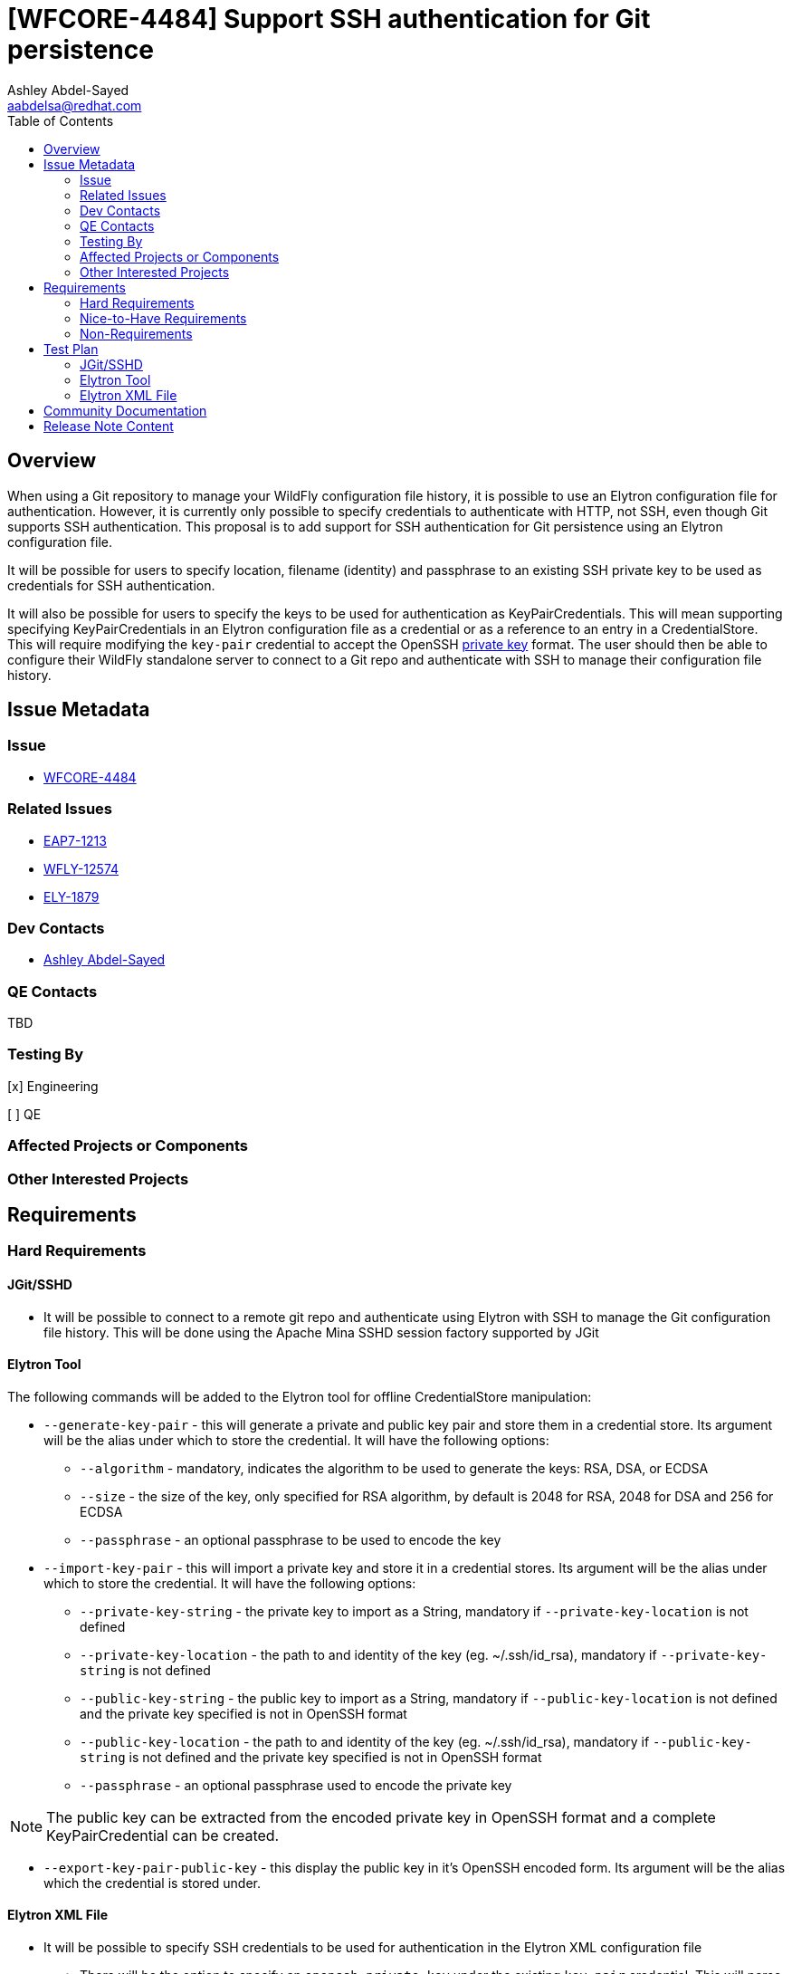 = [WFCORE-4484] Support SSH authentication for Git persistence
:author:            Ashley Abdel-Sayed
:email:             aabdelsa@redhat.com
:toc:               left
:icons:             font
:idprefix:
:idseparator:       -

== Overview

When using a Git repository to manage your WildFly configuration file history, it is possible to use an Elytron
configuration file for authentication. However, it is currently only possible to specify credentials to authenticate
with HTTP, not SSH, even though Git supports SSH authentication. This proposal is to add support for SSH authentication
for Git persistence using an Elytron configuration file.

It will be possible for users to specify location, filename (identity) and passphrase to an existing SSH private key to
be used as credentials for SSH authentication.

It will also be possible for users to specify the keys to be used for authentication as KeyPairCredentials. This will mean
supporting specifying KeyPairCredentials in an Elytron configuration file as a credential or as a reference to an entry in
a CredentialStore. This will require modifying the `key-pair` credential to accept the OpenSSH
https://github.com/openssh/openssh-portable/blob/master/PROTOCOL.key[private key] format. The user should then be able to
configure their WildFly standalone server to connect to a Git repo and authenticate with SSH to manage their configuration file history.

== Issue Metadata

=== Issue

* https://issues.jboss.org/browse/WFCORE-4484[WFCORE-4484]

=== Related Issues

* https://issues.jboss.org/browse/EAP7-1213[EAP7-1213]
* https://issues.jboss.org/browse/WFLY-12574[WFLY-12574]
* https://issues.jboss.org/browse/ELY-1879[ELY-1879]

=== Dev Contacts

* mailto:{email}[{author}]

=== QE Contacts
TBD

=== Testing By
[x] Engineering

[ ] QE

=== Affected Projects or Components

=== Other Interested Projects

== Requirements

=== Hard Requirements

==== JGit/SSHD
* It will be possible to connect to a remote git repo and authenticate using Elytron with SSH to manage the Git configuration
file history. This will be done using the Apache Mina SSHD session factory supported by JGit

==== Elytron Tool

The following commands will be added to the Elytron tool for offline CredentialStore manipulation:

* `--generate-key-pair` - this will generate a private and public key pair and store them in a credential store. Its argument
 will be the alias under which to store the credential. It will have the following options:
** `--algorithm` - mandatory, indicates the algorithm to be used to generate the keys: RSA, DSA, or ECDSA
** `--size` - the size of the key, only specified for RSA algorithm, by default is 2048 for RSA, 2048 for DSA and 256 for ECDSA
** `--passphrase` - an optional passphrase to be used to encode the key

* `--import-key-pair` - this will import a private key and store it in a credential stores. Its argument will be the alias
under which to store the credential. It will have the following options:
** `--private-key-string` - the private key to import as a String, mandatory if `--private-key-location` is
not defined
** `--private-key-location` - the path to and identity of the key (eg. ~/.ssh/id_rsa),  mandatory if `--private-key-string`
is not defined
** `--public-key-string` - the public key to import as a String, mandatory if `--public-key-location` is not defined and the
private key specified is not in OpenSSH format
** `--public-key-location` - the path to and identity of the key (eg. ~/.ssh/id_rsa),  mandatory if `--public-key-string`
is not defined and the private key specified is not in OpenSSH format
** `--passphrase` - an optional passphrase used to encode the private key

NOTE: The public key can be extracted from the encoded private key in OpenSSH format and a complete KeyPairCredential
can be created.

* `--export-key-pair-public-key` - this display the public key in it’s OpenSSH encoded form. Its argument will be the alias
which the credential is stored under.

==== Elytron XML File

* It will be possible to specify SSH credentials to be used for authentication in the Elytron XML configuration file
** There will be the option to specify an `openssh-private-key` under the existing `key-pair` credential. This will parse
a private key encoded in OpenSSH format and generate the public and private keys in a KeyPairCredential.
** There will be the option to reference a KeyPairCredential stored in a CredentialStore
** It will be possible to specify the location and identity of a private key (eg. ~/.ssh/id_rsa) as a new `ssh-credential`
credential type. The user will also be able to specify the passphrase used to encode the key as a `clear-password`,
`masked-password`, or `credential-reference`.
** It will be possible to specify the location and filename of the known SSH hosts

NOTE: If no credentials are specified, authentication will be attempted with the default location `~/.ssh` and default
key identities: `id_rsa, id_dsa, id_ecdsa` and the known hosts files: `known_hosts`.

=== Nice-to-Have Requirements

=== Non-Requirements

== Test Plan

==== JGit/SSHD

* Tests will be added to the WildFly-Core testsuite to test SSH authentication when connecting to a Git repository
** Tests will be added to test successful authentication when specifying the location, name, and passphrase to the file
containing a private key
** Tests will be added to test successful authentication using a KeyPairCredential with all supported formats
** Tests will be added to test unsuccessful authentication when no correct credentials are provided

==== Elytron Tool

* Tests will be added to the Elytron testsuite to test generating and importing a KeyPairCredential successfully into
 a CredentialStore with all supported algorithms

==== Elytron XML File
* Tests will be added to test parsing of a `key-pair` credential type in the OpenSSH format for all supported algorithms

== Community Documentation

* Documentation will be added to https://github.com/wildfly/wildfly/blob/master/docs/src/main/asciidoc/_admin-guide/management-tasks/Configuration_file_git_history.adoc[Git Configuration File History]
under a new section SSH Authentication detailing how to configure SSH authentication with the different possible credential
configurations.
* Documentation will be added to https://github.com/wildfly/wildfly/blob/master/docs/src/main/asciidoc/_elytron/Credential_Store.adoc[Credential Store]
to describe the new options to generate and import KeyPairCredentials
* Documentation will be added to https://github.com/wildfly/wildfly/blob/master/docs/src/main/asciidoc/_client-guide/authentication-client.adoc[Authentication Client]
to describe the changes to the KeyPairCredential and the new option to specify a private keys location as a credential.

== Release Note Content

Currently, WildFly users can use a Git repository to manage their configuration file history of their standalone server.
While previously it was only possible to establish a connection with HTTP authentication, it is now possible to establish
a connection with SSH authentication using an Elytron configuration file to specify the credentials to be used.
